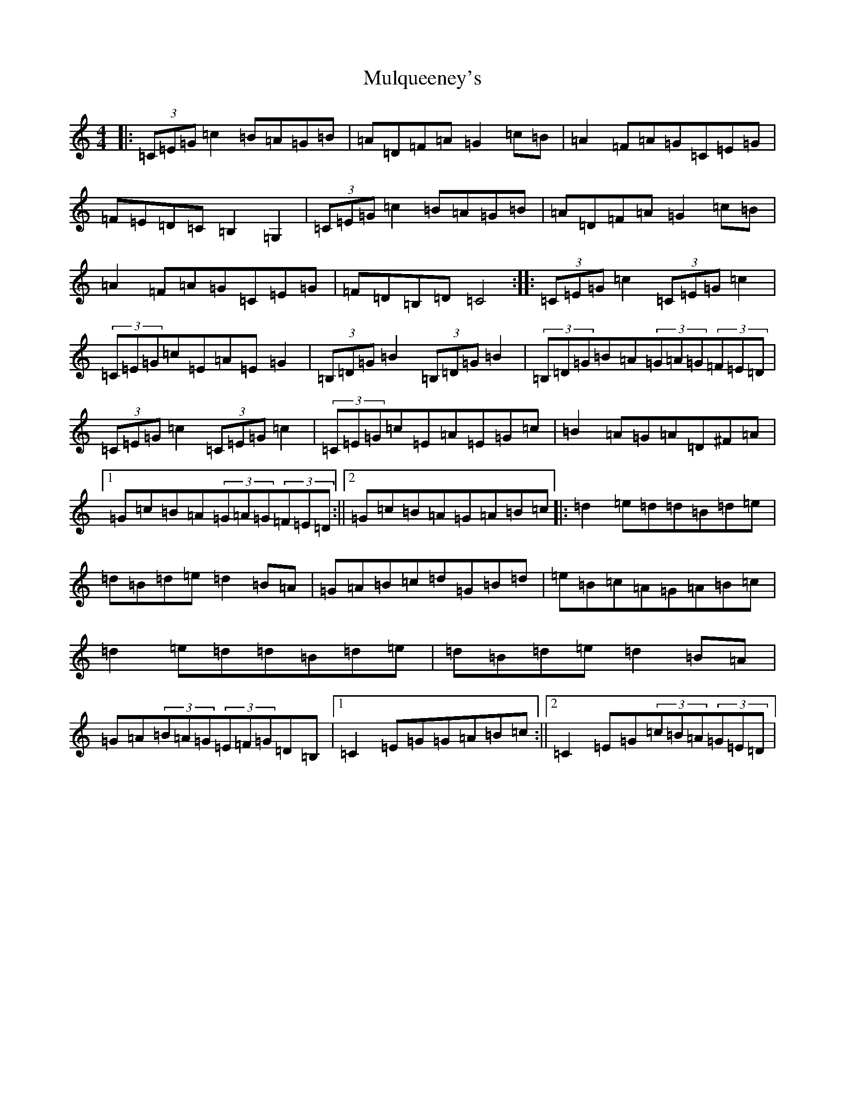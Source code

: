 X: 15024
T: Mulqueeney's
S: https://thesession.org/tunes/2771#setting2771
R: hornpipe
M:4/4
L:1/8
K: C Major
|:(3=C=E=G=c2=B=A=G=B|=A=D=F=A=G2=c=B|=A2=F=A=G=C=E=G|=F=E=D=C=B,2=G,2|(3=C=E=G=c2=B=A=G=B|=A=D=F=A=G2=c=B|=A2=F=A=G=C=E=G|=F=D=B,=D=C4:||:(3=C=E=G=c2(3=C=E=G=c2|(3=C=E=G=c=E=A=E=G2|(3=B,=D=G=B2(3=B,=D=G=B2|(3=B,=D=G=B=A(3=G=A=G(3=F=E=D|(3=C=E=G=c2(3=C=E=G=c2|(3=C=E=G=c=E=A=E=G=c|=B2=A=G=A=D^F=A|1=G=c=B=A(3=G=A=G(3=F=E=D:||2=G=c=B=A=G=A=B=c|:=d2=e=d=d=B=d=e|=d=B=d=e=d2=B=A|=G=A=B=c=d=G=B=d|=e=B=c=A=G=A=B=c|=d2=e=d=d=B=d=e|=d=B=d=e=d2=B=A|=G=A(3=B=A=G(3=E=F=G=D=B,|1=C2=E=G=G=A=B=c:||2=C2=E=G(3=c=B=A(3=G=E=D|